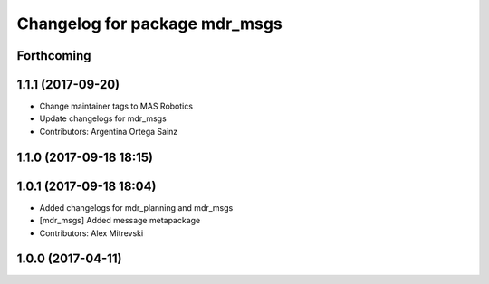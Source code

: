 ^^^^^^^^^^^^^^^^^^^^^^^^^^^^^^
Changelog for package mdr_msgs
^^^^^^^^^^^^^^^^^^^^^^^^^^^^^^

Forthcoming
-----------

1.1.1 (2017-09-20)
------------------
* Change maintainer tags to MAS Robotics
* Update changelogs for mdr_msgs
* Contributors: Argentina Ortega Sainz

1.1.0 (2017-09-18 18:15)
------------------------

1.0.1 (2017-09-18 18:04)
------------------------
* Added changelogs for mdr_planning and mdr_msgs
* [mdr_msgs] Added message metapackage
* Contributors: Alex Mitrevski

1.0.0 (2017-04-11)
------------------
